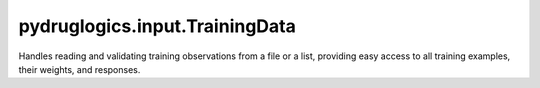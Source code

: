 pydruglogics.input.TrainingData
===============================

Handles reading and validating training observations from a file or a list, providing easy access to all training
examples, their weights, and responses.


.. automethod:: pydruglogics.input.TrainingData.TrainingData.print

    Print the string representation of all training observations.


.. automethod:: pydruglogics.input.TrainingData.TrainingData.size

    Return the number of training observations.
